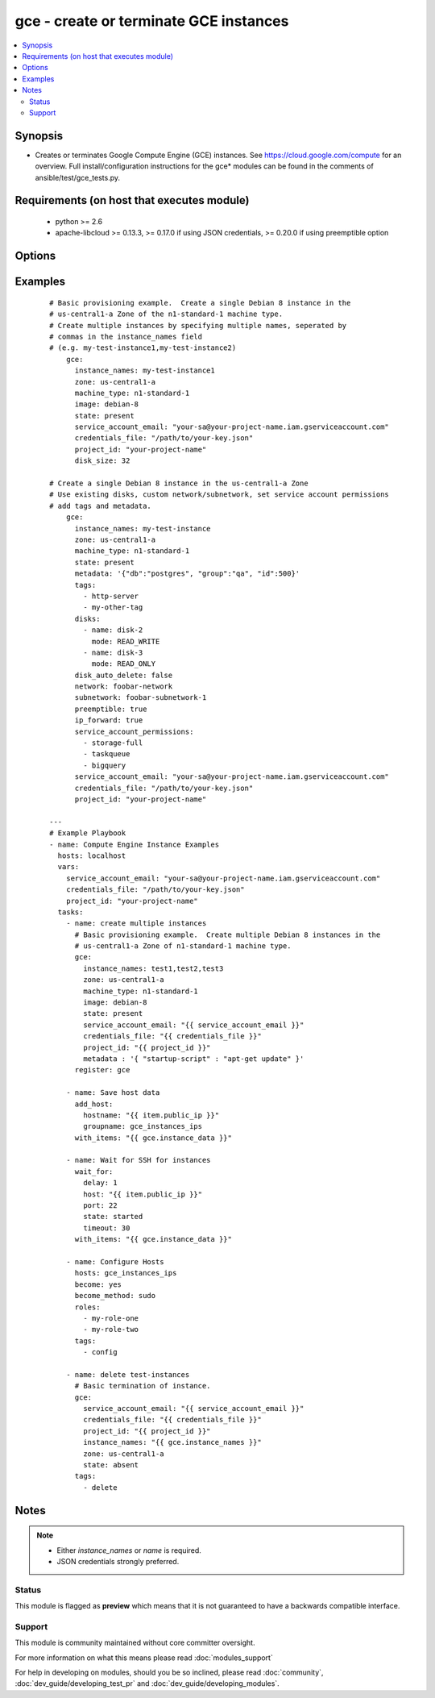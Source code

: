 .. _gce:


gce - create or terminate GCE instances
+++++++++++++++++++++++++++++++++++++++

.. versionadded:: 1.4


.. contents::
   :local:
   :depth: 2


Synopsis
--------

* Creates or terminates Google Compute Engine (GCE) instances.  See https://cloud.google.com/compute for an overview. Full install/configuration instructions for the gce* modules can be found in the comments of ansible/test/gce_tests.py.


Requirements (on host that executes module)
-------------------------------------------

  * python >= 2.6
  * apache-libcloud >= 0.13.3, >= 0.17.0 if using JSON credentials, >= 0.20.0 if using preemptible option


Options
-------

.. raw:: html

    <table border=1 cellpadding=4>
    <tr>
    <th class="head">parameter</th>
    <th class="head">required</th>
    <th class="head">default</th>
    <th class="head">choices</th>
    <th class="head">comments</th>
    </tr>
                <tr><td>credentials_file<br/><div style="font-size: small;"> (added in 2.1.0)</div></td>
    <td>no</td>
    <td></td>
        <td></td>
        <td><div>path to the JSON file associated with the service account email</div>        </td></tr>
                <tr><td>disk_auto_delete<br/><div style="font-size: small;"> (added in 1.9)</div></td>
    <td>no</td>
    <td>true</td>
        <td></td>
        <td><div>if set boot disk will be removed after instance destruction</div>        </td></tr>
                <tr><td>disk_size<br/><div style="font-size: small;"> (added in 2.3)</div></td>
    <td>no</td>
    <td>10</td>
        <td></td>
        <td><div>The size of the boot disk created for this instance (in GB)</div>        </td></tr>
                <tr><td>disks<br/><div style="font-size: small;"> (added in 1.7)</div></td>
    <td>no</td>
    <td></td>
        <td></td>
        <td><div>a list of persistent disks to attach to the instance; a string value gives the name of the disk; alternatively, a dictionary value can define 'name' and 'mode' ('READ_ONLY' or 'READ_WRITE'). The first entry will be the boot disk (which must be READ_WRITE).</div>        </td></tr>
                <tr><td>external_ip<br/><div style="font-size: small;"> (added in 1.9)</div></td>
    <td>no</td>
    <td>ephemeral</td>
        <td></td>
        <td><div>type of external ip, ephemeral by default; alternatively, a fixed gce ip or ip name can be given. Specify 'none' if no external ip is desired.</div>        </td></tr>
                <tr><td>image<br/><div style="font-size: small;"></div></td>
    <td>no</td>
    <td>debian-8</td>
        <td></td>
        <td><div>image string to use for the instance (default will follow latest stable debian image)</div>        </td></tr>
                <tr><td>instance_names<br/><div style="font-size: small;"></div></td>
    <td>no</td>
    <td></td>
        <td></td>
        <td><div>a comma-separated list of instance names to create or destroy</div>        </td></tr>
                <tr><td>ip_forward<br/><div style="font-size: small;"> (added in 1.9)</div></td>
    <td>no</td>
    <td>false</td>
        <td></td>
        <td><div>set to true if the instance can forward ip packets (useful for gateways)</div>        </td></tr>
                <tr><td>machine_type<br/><div style="font-size: small;"></div></td>
    <td>no</td>
    <td>n1-standard-1</td>
        <td></td>
        <td><div>machine type to use for the instance, use 'n1-standard-1' by default</div>        </td></tr>
                <tr><td>metadata<br/><div style="font-size: small;"></div></td>
    <td>no</td>
    <td></td>
        <td></td>
        <td><div>a hash/dictionary of custom data for the instance; '{"key":"value", ...}'</div>        </td></tr>
                <tr><td>name<br/><div style="font-size: small;"></div></td>
    <td>no</td>
    <td></td>
        <td></td>
        <td><div>either a name of a single instance or when used with 'num_instances', the base name of a cluster of nodes</div></br>
    <div style="font-size: small;">aliases: base_name<div>        </td></tr>
                <tr><td>network<br/><div style="font-size: small;"></div></td>
    <td>no</td>
    <td>default</td>
        <td></td>
        <td><div>name of the network, 'default' will be used if not specified</div>        </td></tr>
                <tr><td>num_instances<br/><div style="font-size: small;"> (added in 2.3)</div></td>
    <td>no</td>
    <td></td>
        <td></td>
        <td><div>can be used with 'name', specifies the number of nodes to provision using 'name' as a base name</div>        </td></tr>
                <tr><td>pem_file<br/><div style="font-size: small;"> (added in 1.5.1)</div></td>
    <td>no</td>
    <td></td>
        <td></td>
        <td><div>path to the pem file associated with the service account email This option is deprecated. Use 'credentials_file'.</div>        </td></tr>
                <tr><td>persistent_boot_disk<br/><div style="font-size: small;"></div></td>
    <td>no</td>
    <td>false</td>
        <td></td>
        <td><div>if set, create the instance with a persistent boot disk</div>        </td></tr>
                <tr><td>preemptible<br/><div style="font-size: small;"> (added in 2.1)</div></td>
    <td>no</td>
    <td>false</td>
        <td></td>
        <td><div>if set to true, instances will be preemptible and time-limited. (requires libcloud &gt;= 0.20.0)</div>        </td></tr>
                <tr><td>project_id<br/><div style="font-size: small;"> (added in 1.5.1)</div></td>
    <td>no</td>
    <td></td>
        <td></td>
        <td><div>your GCE project ID</div>        </td></tr>
                <tr><td>service_account_email<br/><div style="font-size: small;"> (added in 1.5.1)</div></td>
    <td>no</td>
    <td></td>
        <td></td>
        <td><div>service account email</div>        </td></tr>
                <tr><td>service_account_permissions<br/><div style="font-size: small;"> (added in 2.0)</div></td>
    <td>no</td>
    <td></td>
        <td><ul><li>bigquery</li><li>cloud-platform</li><li>compute-ro</li><li>compute-rw</li><li>useraccounts-ro</li><li>useraccounts-rw</li><li>datastore</li><li>logging-write</li><li>monitoring</li><li>sql-admin</li><li>storage-full</li><li>storage-ro</li><li>storage-rw</li><li>taskqueue</li><li>userinfo-email</li></ul></td>
        <td><div>service account permissions (see <a href='https://cloud.google.com/sdk/gcloud/reference/compute/instances/create'>https://cloud.google.com/sdk/gcloud/reference/compute/instances/create</a>, --scopes section for detailed information)</div>        </td></tr>
                <tr><td>state<br/><div style="font-size: small;"></div></td>
    <td>no</td>
    <td>present</td>
        <td><ul><li>active</li><li>present</li><li>absent</li><li>deleted</li><li>started</li><li>stopped</li><li>terminated</li></ul></td>
        <td><div>desired state of the resource</div>        </td></tr>
                <tr><td>subnetwork<br/><div style="font-size: small;"> (added in 2.2)</div></td>
    <td>no</td>
    <td></td>
        <td></td>
        <td><div>name of the subnetwork in which the instance should be created</div>        </td></tr>
                <tr><td>tags<br/><div style="font-size: small;"></div></td>
    <td>no</td>
    <td></td>
        <td></td>
        <td><div>a comma-separated list of tags to associate with the instance</div>        </td></tr>
                <tr><td>zone<br/><div style="font-size: small;"></div></td>
    <td>yes</td>
    <td>us-central1-a</td>
        <td></td>
        <td><div>the GCE zone to use</div>        </td></tr>
        </table>
    </br>



Examples
--------

 ::

    # Basic provisioning example.  Create a single Debian 8 instance in the
    # us-central1-a Zone of the n1-standard-1 machine type.
    # Create multiple instances by specifying multiple names, seperated by
    # commas in the instance_names field
    # (e.g. my-test-instance1,my-test-instance2)
        gce:
          instance_names: my-test-instance1
          zone: us-central1-a
          machine_type: n1-standard-1
          image: debian-8
          state: present
          service_account_email: "your-sa@your-project-name.iam.gserviceaccount.com"
          credentials_file: "/path/to/your-key.json"
          project_id: "your-project-name"
          disk_size: 32
    
    # Create a single Debian 8 instance in the us-central1-a Zone
    # Use existing disks, custom network/subnetwork, set service account permissions
    # add tags and metadata.
        gce:
          instance_names: my-test-instance
          zone: us-central1-a
          machine_type: n1-standard-1
          state: present
          metadata: '{"db":"postgres", "group":"qa", "id":500}'
          tags:
            - http-server
            - my-other-tag
          disks:
            - name: disk-2
              mode: READ_WRITE
            - name: disk-3
              mode: READ_ONLY
          disk_auto_delete: false
          network: foobar-network
          subnetwork: foobar-subnetwork-1
          preemptible: true
          ip_forward: true
          service_account_permissions:
            - storage-full
            - taskqueue
            - bigquery
          service_account_email: "your-sa@your-project-name.iam.gserviceaccount.com"
          credentials_file: "/path/to/your-key.json"
          project_id: "your-project-name"
    
    ---
    # Example Playbook
    - name: Compute Engine Instance Examples
      hosts: localhost
      vars:
        service_account_email: "your-sa@your-project-name.iam.gserviceaccount.com"
        credentials_file: "/path/to/your-key.json"
        project_id: "your-project-name"
      tasks:
        - name: create multiple instances
          # Basic provisioning example.  Create multiple Debian 8 instances in the
          # us-central1-a Zone of n1-standard-1 machine type.
          gce:
            instance_names: test1,test2,test3
            zone: us-central1-a
            machine_type: n1-standard-1
            image: debian-8
            state: present
            service_account_email: "{{ service_account_email }}"
            credentials_file: "{{ credentials_file }}"
            project_id: "{{ project_id }}"
            metadata : '{ "startup-script" : "apt-get update" }'
          register: gce
    
        - name: Save host data
          add_host:
            hostname: "{{ item.public_ip }}"
            groupname: gce_instances_ips
          with_items: "{{ gce.instance_data }}"
    
        - name: Wait for SSH for instances
          wait_for:
            delay: 1
            host: "{{ item.public_ip }}"
            port: 22
            state: started
            timeout: 30
          with_items: "{{ gce.instance_data }}"
    
        - name: Configure Hosts
          hosts: gce_instances_ips
          become: yes
          become_method: sudo
          roles:
            - my-role-one
            - my-role-two
          tags:
            - config
    
        - name: delete test-instances
          # Basic termination of instance.
          gce:
            service_account_email: "{{ service_account_email }}"
            credentials_file: "{{ credentials_file }}"
            project_id: "{{ project_id }}"
            instance_names: "{{ gce.instance_names }}"
            zone: us-central1-a
            state: absent
          tags:
            - delete


Notes
-----

.. note::
    - Either *instance_names* or *name* is required.
    - JSON credentials strongly preferred.



Status
~~~~~~

This module is flagged as **preview** which means that it is not guaranteed to have a backwards compatible interface.


Support
~~~~~~~

This module is community maintained without core committer oversight.

For more information on what this means please read :doc:`modules_support`


For help in developing on modules, should you be so inclined, please read :doc:`community`, :doc:`dev_guide/developing_test_pr` and :doc:`dev_guide/developing_modules`.
